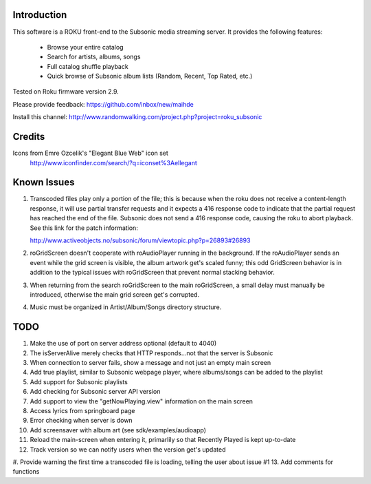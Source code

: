 Introduction
----------------------------------
This software is a ROKU front-end to the Subsonic media streaming server.  It
provides the following features:
 * Browse your entire catalog
 * Search for artists, albums, songs
 * Full catalog shuffle playback
 * Quick browse of Subsonic album lists (Random, Recent, Top Rated, etc.)

Tested on Roku firmware version 2.9.

Please provide feedback: https://github.com/inbox/new/maihde

Install this channel: http://www.randomwalking.com/project.php?project=roku_subsonic

Credits
----------------------------------
Icons from Emre Ozcelik's "Elegant Blue Web" icon set
    http://www.iconfinder.com/search/?q=iconset%3Aellegant

Known Issues
----------------------------------
1. Transcoded files play only a portion of the file; this is because when the roku
   does not receive a content-length response, it will use partial transfer requests
   and it expects a 416 response code to indicate that the partial request has 
   reached the end of the file.  Subsonic does not send a 416 response code,
   causing the roku to abort playback.  See this link for the patch information:

   http://www.activeobjects.no/subsonic/forum/viewtopic.php?p=26893#26893 

2. roGridScreen doesn't cooperate with roAudioPlayer running in the background.
   If the roAudioPlayer sends an event while the grid screen is visible, the 
   album artwork get's scaled funny; this odd GridScreen behavior is in addition
   to the typical issues with roGridScreen that prevent normal stacking behavior.

3. When returning from the search roGridScreen to the main roGridScreen, a small
   delay must manually be introduced, otherwise the main grid screen get's corrupted.

4. Music must be organized in Artist/Album/Songs directory structure.

TODO
----------------------------------
#. Make the use of port on server address optional (default to 4040)
#. The isServerAlive merely checks that HTTP responds...not that the server is Subsonic
#. When connection to server fails, show a message and not just an empty main screen
#. Add true playlist, similar to Subsonic webpage player, where albums/songs can be added to the playlist
#. Add support for Subsonic playlists
#. Add checking for Subsonic server API version
#. Add support to view the "getNowPlaying.view" information on the main screen
#. Access lyrics from springboard page
#. Error checking when server is down
#. Add screensaver with album art (see sdk/examples/audioapp)
#. Reload the main-screen when entering it, primarlily so that Recently Played is kept up-to-date
#. Track version so we can notify users when the version get's updated
#. Provide warning the first time a transcoded file is loading, telling the user about issue #1
13. Add comments for functions
